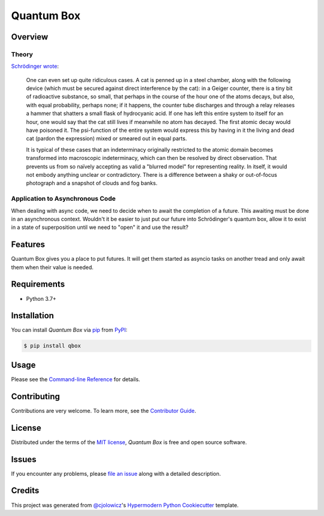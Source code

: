 Quantum Box
===========

|PyPI| |Status| |Python Version| |License|

|Read the Docs| |Tests| |Codecov|

|pre-commit| |Black|

.. |PyPI| image:: https://img.shields.io/pypi/v/qbox.svg
   :target: https://pypi.org/project/qbox/
   :alt: PyPI
.. |Status| image:: https://img.shields.io/pypi/status/qbox.svg
   :target: https://pypi.org/project/qbox/
   :alt: Status
.. |Python Version| image:: https://img.shields.io/pypi/pyversions/qbox
   :target: https://pypi.org/project/qbox
   :alt: Python Version
.. |License| image:: https://img.shields.io/pypi/l/qbox
   :target: https://opensource.org/licenses/MIT
   :alt: License
.. |Read the Docs| image:: https://img.shields.io/readthedocs/qbox/latest.svg?label=Read%20the%20Docs
   :target: https://qbox.readthedocs.io/
   :alt: Read the documentation at https://qbox.readthedocs.io/
.. |Tests| image:: https://github.com/gtwohig/qbox/workflows/Tests/badge.svg
   :target: https://github.com/gtwohig/qbox/actions?workflow=Tests
   :alt: Tests
.. |Codecov| image:: https://codecov.io/gh/gtwohig/qbox/branch/main/graph/badge.svg
   :target: https://codecov.io/gh/gtwohig/qbox
   :alt: Codecov
.. |pre-commit| image:: https://img.shields.io/badge/pre--commit-enabled-brightgreen?logo=pre-commit&logoColor=white
   :target: https://github.com/pre-commit/pre-commit
   :alt: pre-commit
.. |Black| image:: https://img.shields.io/badge/code%20style-black-000000.svg
   :target: https://github.com/psf/black
   :alt: Black

Overview
--------

Theory
~~~~~~

`Schrödinger wrote`_:

    One can even set up quite ridiculous cases. A cat is penned up in a steel chamber, along with the following device (which must be secured against direct interference by the cat): in a Geiger counter, there is a tiny bit of radioactive substance, so small, that perhaps in the course of the hour one of the atoms decays, but also, with equal probability, perhaps none; if it happens, the counter tube discharges and through a relay releases a hammer that shatters a small flask of hydrocyanic acid. If one has left this entire system to itself for an hour, one would say that the cat still lives if meanwhile no atom has decayed. The first atomic decay would have poisoned it. The psi-function of the entire system would express this by having in it the living and dead cat (pardon the expression) mixed or smeared out in equal parts.

    It is typical of these cases that an indeterminacy originally restricted to the atomic domain becomes transformed into macroscopic indeterminacy, which can then be resolved by direct observation. That prevents us from so naïvely accepting as valid a "blurred model" for representing reality. In itself, it would not embody anything unclear or contradictory. There is a difference between a shaky or out-of-focus photograph and a snapshot of clouds and fog banks.

Application to Asynchronous Code
~~~~~~~~~~~~~~~~~~~~~~~~~~~~~~~~

When dealing with async code, we need to decide when to await the completion of a future.
This awaiting must be done in an asynchronous context.
Wouldn't it be easier to just put our future into Schrödinger's quantum box, allow it to exist in a state of superposition until we need to "open" it and use the result?


Features
--------

Quantum Box gives you a place to put futures. It will get them started as asyncio tasks on another tread and only await them when their value is needed.


Requirements
------------

* Python 3.7+


Installation
------------

You can install *Quantum Box* via pip_ from PyPI_:

.. code:: console

   $ pip install qbox


Usage
-----

Please see the `Command-line Reference <Usage_>`_ for details.


Contributing
------------

Contributions are very welcome.
To learn more, see the `Contributor Guide`_.


License
-------

Distributed under the terms of the `MIT license`_,
*Quantum Box* is free and open source software.


Issues
------

If you encounter any problems,
please `file an issue`_ along with a detailed description.


Credits
-------

This project was generated from `@cjolowicz`_'s `Hypermodern Python Cookiecutter`_ template.

.. _@cjolowicz: https://github.com/cjolowicz
.. _Cookiecutter: https://github.com/audreyr/cookiecutter
.. _MIT license: https://opensource.org/licenses/MIT
.. _PyPI: https://pypi.org/
.. _Hypermodern Python Cookiecutter: https://github.com/cjolowicz/cookiecutter-hypermodern-python
.. _Schrödinger wrote: https://en.wikipedia.org/wiki/Schr%C3%B6dinger%27s_cat#Thought_experiment
.. _file an issue: https://github.com/gtwohig/qbox/issues
.. _pip: https://pip.pypa.io/
.. github-only
.. _Contributor Guide: CONTRIBUTING.rst
.. _Usage: https://qbox.readthedocs.io/en/latest/usage.html

